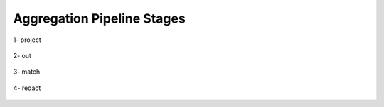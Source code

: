 Aggregation Pipeline Stages
----------------------------

1- project

    .. include:: helps/project.rst

2- out

    .. include:: helps/out.rst

3- match

    .. include:: helps/match.rst

4- redact

    .. include:: helps/redact.rst